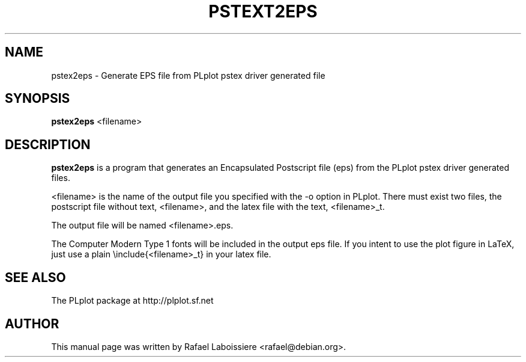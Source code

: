 .\"                                      Hey, EMACS: -*- nroff -*-
.\" First parameter, NAME, should be all caps
.\" Second parameter, SECTION, should be 1-8, maybe w/ subsection
.\" other parameters are allowed: see man(7), man(1)
.TH PSTEXT2EPS 1 2003-02-11
.\" Please adjust this date whenever revising the manpage.
.\"
.\" Some roff macros, for reference:
.\" .nh        disable hyphenation
.\" .hy        enable hyphenation
.\" .ad l      left justify
.\" .ad b      justify to both left and right margins
.\" .nf        disable filling
.\" .fi        enable filling
.\" .br        insert line break
.\" .sp <n>    insert n+1 empty lines
.\" for manpage-specific macros, see man(7)
.SH NAME
pstex2eps \- Generate EPS file from PLplot pstex driver generated file
.SH SYNOPSIS
.B pstex2eps
.RI <filename>
.SH DESCRIPTION
.\" TeX users may be more comfortable with the \fB<whatever>\fP and
.\" \fI<whatever>\fP escape sequences to invode bold face and italics,
.\" respectively.
\fBpstex2eps\fP is a program that generates an Encapsulated Postscript file
(eps) from the PLplot pstex driver generated files.
.PP
<filename> is the name of the output file you specified with the -o option
in PLplot.  There must exist two files, the postscript file without text,
<filename>, and the latex file with the text, <filename>_t.
.PP
The output file will be named <filename>.eps.
.PP
The Computer Modern Type 1 fonts will be included in the output eps file. If
you intent to use the plot figure in LaTeX, just use a plain
\\include{<filename>_t} in your latex file.
.SH SEE ALSO
The PLplot package at http://plplot.sf.net
.SH AUTHOR
This manual page was written by Rafael Laboissiere <rafael@debian.org>.

